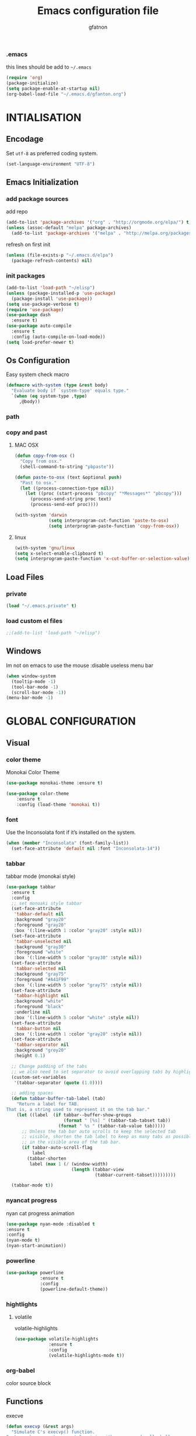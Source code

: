 #+TITLE: Emacs configuration file
#+AUTHOR: gfatnon
#+BABEL: :cache yes
#+LATEX_HEADER: \usepackage{parskip}
#+LATEX_HEADER: \usepackage{inconsolata}
#+PROPERTY: header-args :tangle yes :comments org

*** .emacs

    this lines should be add to =~/.emacs=

    #+BEGIN_SRC emacs-lisp :tangle no
      (require 'org)
      (package-initialize)
      (setq package-enable-at-startup nil)
      (org-babel-load-file "~/.emacs.d/gfanton.org")
    #+END_SRC


* INTIALISATION
** Encodage
   Set =utf-8= as preferred coding system.

   #+BEGIN_SRC emacs-lisp
     (set-language-environment "UTF-8")
   #+END_SRC

** Emacs Initialization
*** add package sources

    add repo

    #+BEGIN_SRC emacs-lisp
      (add-to-list 'package-archives '("org" . "http://orgmode.org/elpa/") t)
      (unless (assoc-default "melpa" package-archives)
        (add-to-list 'package-archives '("melpa" . "http://melpa.org/packages/") t))
    #+END_SRC

    refresh on first init

    #+BEGIN_SRC emacs-lisp
      (unless (file-exists-p "~/.emacs.d/elpa")
        (package-refresh-contents) nil)
    #+END_SRC

*** init packages

    #+BEGIN_SRC emacs-lisp
      (add-to-list 'load-path "~/elisp")
      (unless (package-installed-p 'use-package)
        (package-install 'use-package))
      (setq use-package-verbose t)
      (require 'use-package)
      (use-package dash
        :ensure t)
      (use-package auto-compile
        :ensure t
        :config (auto-compile-on-load-mode))
      (setq load-prefer-newer t)
    #+END_SRC

** Os Configuration

   Easy system check macro

   #+BEGIN_SRC emacs-lisp
     (defmacro with-system (type &rest body)
       "Evaluate body if `system-type' equals type."
       `(when (eq system-type ,type)
          ,@body))
   #+END_SRC

*** path
*** copy and past
**** MAC OSX

     #+BEGIN_SRC emacs-lisp
       (defun copy-from-osx ()
         "Copy from osx."
         (shell-command-to-string "pbpaste"))

       (defun paste-to-osx (text &optional push)
         "Past to osx."
         (let ((process-connection-type nil))
           (let ((proc (start-process "pbcopy" "*Messages*" "pbcopy")))
             (process-send-string proc text)
             (process-send-eof proc))))

       (with-system 'darwin
                    (setq interprogram-cut-function 'paste-to-osx)
                    (setq interprogram-paste-function 'copy-from-osx))
     #+END_SRC

**** linux
     #+BEGIN_SRC emacs-lisp
       (with-system 'gnu/linux
       (setq x-select-enable-clipboard t)
       (setq interprogram-paste-function 'x-cut-buffer-or-selection-value))
     #+END_SRC

** Load Files
*** private
    #+BEGIN_SRC emacs-lisp
(load "~/.emacs.private" t)
    #+END_SRC

*** load custom el files
    #+BEGIN_SRC emacs-lisp
;;(add-to-list 'load-path "~/elisp")
    #+END_SRC

** Windows

   Im not on emacs to use the mouse
   :disable useless menu bar

   #+BEGIN_SRC emacs-lisp
(when window-system
  (tooltip-mode -1)
  (tool-bar-mode -1)
  (scroll-bar-mode -1))
(menu-bar-mode -1)
   #+END_SRC


* GLOBAL CONFIGURATION
** Visual
*** color theme

    Monokai Color Theme

    #+BEGIN_SRC emacs-lisp
    (use-package monokai-theme :ensure t)
    #+END_SRC

    #+BEGIN_SRC emacs-lisp
(use-package color-theme
	:ensure t
	:config (load-theme 'monokai t))
    #+END_SRC

*** font

    Use the Inconsolata font if it’s installed on the system.

    #+BEGIN_SRC emacs-lisp
(when (member "Inconsolata" (font-family-list))
  (set-face-attribute 'default nil :font "Inconsolata-14"))
    #+END_SRC

*** tabbar

    tabbar mode (monokai style)

    #+BEGIN_SRC emacs-lisp
      (use-package tabbar
        :ensure t
        :config
        ;; set monoaki style tabbar
        (set-face-attribute
         'tabbar-default nil
         :background "gray20"
         :foreground "gray20"
         :box '(:line-width 1 :color "gray20" :style nil))
        (set-face-attribute
         'tabbar-unselected nil
         :background "gray30"
         :foreground "white"
         :box '(:line-width 5 :color "gray30" :style nil))
        (set-face-attribute
         'tabbar-selected nil
         :background "gray75"
         :foreground "#A41F99"
         :box '(:line-width 5 :color "gray75" :style nil))
        (set-face-attribute
         'tabbar-highlight nil
         :background "white"
         :foreground "black"
         :underline nil
         :box '(:line-width 5 :color "white" :style nil))
        (set-face-attribute
         'tabbar-button nil
         :box '(:line-width 1 :color "gray20" :style nil))
        (set-face-attribute
         'tabbar-separator nil
         :background "grey20"
         :height 0.1)

        ;; Change padding of the tabs
        ;; we also need to set separator to avoid overlapping tabs by highlighted tabs
        (custom-set-variables
         '(tabbar-separator (quote (1.0))))

        ;; adding spaces
        (defun tabbar-buffer-tab-label (tab)
          "Return a label for TAB.
      That is, a string used to represent it on the tab bar."
          (let ((label  (if tabbar--buffer-show-groups
                            (format " [%s] " (tabbar-tab-tabset tab))
                          (format " %s " (tabbar-tab-value tab)))))
            ;; Unless the tab bar auto scrolls to keep the selected tab
            ;; visible, shorten the tab label to keep as many tabs as possible
            ;; in the visible area of the tab bar.
            (if tabbar-auto-scroll-flag
                label
              (tabbar-shorten
               label (max 1 (/ (window-width)
                               (length (tabbar-view
                                        (tabbar-current-tabset)))))))))

        (tabbar-mode t))
    #+END_SRC

*** nyancat progress

    nyan cat progress animation

    #+BEGIN_SRC emacs-lisp
(use-package nyan-mode :disabled t
:ensure t
:config
(nyan-mode t)
(nyan-start-animation))
    #+END_SRC
*** powerline
    #+BEGIN_SRC emacs-lisp
(use-package powerline
			 :ensure t
			 :config
			 (powerline-default-theme))
    #+END_SRC

*** hightlights
**** volatile

     volatile-highlights

     #+BEGIN_SRC emacs-lisp
(use-package volatile-highlights
			 :ensure t
			 :config
			 (volatile-highlights-mode t))
     #+END_SRC

*** org-babel

    color source block

** Functions

   execve

   #+BEGIN_SRC emacs-lisp
(defun execvp (&rest args)
  "Simulate C's execvp() function.
Quote each argument seperately, join with spaces and call shell-command-to-string to run in a shell."
  (let ((cmd (mapconcat 'shell-quote-argument args " ")))
    (shell-command-to-string cmd)))
   #+END_SRC

** Undo - Redo
*** undo-tree

    #+BEGIN_SRC emacs-lisp
      (use-package undo-tree
        :defer t
        :ensure t
        :diminish undo-tree-mode
        :config
        (progn
          (global-undo-tree-mode)
          (setq undo-tree-visualizer-timestamps t)
          (setq undo-tree-visualizer-diff t)))
    #+END_SRC

*** winner-mode
    #+BEGIN_SRC emacs-lisp
      (use-package winner
        :ensure t
        :defer t
        :config (winner-mode 1))
    #+END_SRC

** Ido

   install ido

   #+BEGIN_SRC emacs-lisp
     (use-package ido
       :config
       (progn
         (ido-mode 1)
         (ido-everywhere 1)
         (setq ido-default-buffer-method 'selected-window)))

   #+END_SRC

   ido ubiquitous

   #+BEGIN_SRC emacs-lisp
     (use-package ido-ubiquitous
       :ensure t
       :init
       (setq org-completion-use-ido t)
       (setq magit-completing-read-function 'magit-ido-completing-read)
       :config
       (ido-ubiquitous-mode 1))
   #+END_SRC

** Helm
*** helm

    Incremental and narrowing framework

    #+BEGIN_SRC emacs-lisp
      (use-package helm
        :ensure t
        :config
        (helm-mode))
    #+END_SRC

** History

   save history

   #+BEGIN_SRC emacs-lisp
     (setq savehist-file "~/.emacs.d/savehist")
     (savehist-mode 1)
     (setq history-length t)
     (setq history-delete-duplicates t)
     (setq savehist-save-minibuffer-history 1)
     (setq savehist-additional-variables
           '(kill-ring
             search-ring
             regexp-search-ring))
   #+END_SRC

** Backup

   store backup in .emacs.d instead of the current directory

   #+BEGIN_SRC emacs-lisp
     (setq backup-directory-alist '(("." . "~/.emacs.d/backups")))

     (setq delete-old-versions -1)
     (setq version-control t)
     (setq vc-make-backup-files t)
     (setq auto-save-file-name-transforms '((".*" "~/.emacs.d/auto-save-list/" t)))
   #+END_SRC

** Moccure

   moccure color

   #+BEGIN_SRC emacs-lisp
     (use-package color-moccur
       :ensure t
       :commands (isearch-moccur isearch-all)
       :bind ("M-s O" . moccur)
       :init
       (bind-key "M-o" 'isearch-moccur isearch-mode-map)
       (bind-key "M-O" 'isearch-moccur-all isearch-mode-map)
       :config
       (use-package moccur-edit))
   #+END_SRC

** Whitespace

   No whitespace at the end of the line

   #+BEGIN_SRC emacs-lisp
     (add-hook 'before-save-hook 'delete-trailing-whitespace)
   #+END_SRC

   Deletes all blank lines at the end of the file

   #+BEGIN_SRC emacs-lisp
     (defun del-end-whitespace ()
       "Deletes all blank lines at the end of the file, even the last one"
       (interactive)
       (save-excursion
         (save-restriction
           (widen)
           (goto-char (point-max))
           (delete-blank-lines)
           (let ((trailnewlines (abs (skip-chars-backward "\n\t"))))
           (if (> trailnewlines 1)
               (progn
                     (delete-char trailnewlines)))))))
   #+END_SRC

** Auto-Complete

   #+BEGIN_SRC emacs-lisp
     (use-package company
       :ensure t
       :config
       (add-hook 'prog-mode-hook 'company-mode))
   #+END_SRC

** Snippets

   load yas

   #+BEGIN_SRC emacs-lisp
     (use-package yasnippet
       :ensure t
       :init
       (setq yas-snippet-dirs "~/.emacs.d/snippets") ;; not really need - default yas folder
       (yas-global-mode 1))
   #+END_SRC

** Regexp
*** visual regexp

	visual regexp replace

	#+BEGIN_SRC emacs-lisp
      (use-package visual-regexp
        :ensure t
        :config
        (define-key global-map (kbd "C-c r") 'vr/replace)
        (define-key global-map (kbd "C-c q") 'vr/query-replace)
        (define-key global-map (kbd "C-c m") 'vr/mc-mark))
	#+END_SRC

*** pcre

   	I prefere to use PCRE instead of emacs regex engine

   	#+BEGIN_SRC emacs-lisp
      (use-package pcre2el
        :ensure t
        :config
        (pcre-mode))
   	#+END_SRC

	Combine it with Visual Regexp

	#+BEGIN_SRC emacs-lisp
      (use-package visual-regexp-steroids
        :ensure t
        :config
        (custom-set-variables
         '(vr/engine (quote pcre2el))))
	#+END_SRC

** Key Strokes
** Indent

   set global indent

   #+BEGIN_SRC emacs-lisp
     (setq-default tab-width 4)
     (setq-default indent-tabs-mode t)
     (setq-default c-basic-offset 4)
     (setq-default c-default-style "linux")
     (c-set-offset 'substatement-open 0)   ;;; No indent for open bracket
     (setq-default tab-stop-list '(4 8 12 16 20 24 28 32 36 40 44 48 52 56 60
                                     64 68 72 76 80 84 88 92 96 100 104 108 112 116 120))
   #+END_SRC

** Keychords


* CODING
** Php-Mode

   php mode configuration

   #+BEGIN_SRC emacs-lisp
     (use-package php-mode
       :mode "\\.php\\'"
       :interpreter "php"
       :ensure t)
   #+END_SRC


* ORG
** Souce Block
*** fontifaction

    =not working=

    #+BEGIN_SRC emacs-lisp
;;      (setq org-src-fontify-natively t)
    #+END_SRC


* SPECIAL BINDING
** Navigation

   Jump between parenthesis

   #+BEGIN_SRC emacs-lisp
     (global-set-key (kbd "C-x <down>") 'forward-sexp)
     (global-set-key (kbd "C-x <up>") 'backward-sexp)
   #+END_SRC

** Override
** New Line

   always indent on new line

   #+BEGIN_SRC emacs-lisp
     (global-set-key (kbd "RET") 'newline-and-indent)
   #+END_SRC

   #+BEGIN_SRC emacs-lisp
     (defun sanityinc/kill-back-to-indentation ()
       "Kill from point back to the first non-whitespace character on the line."
       (interactive)
       (let ((prev-pos (point)))
         (back-to-indentation)
         (kill-region (point) prev-pos)))
     (bind-key "C-M-<backspace>" 'sanityinc/kill-back-to-indentation)
   #+END_SRC
